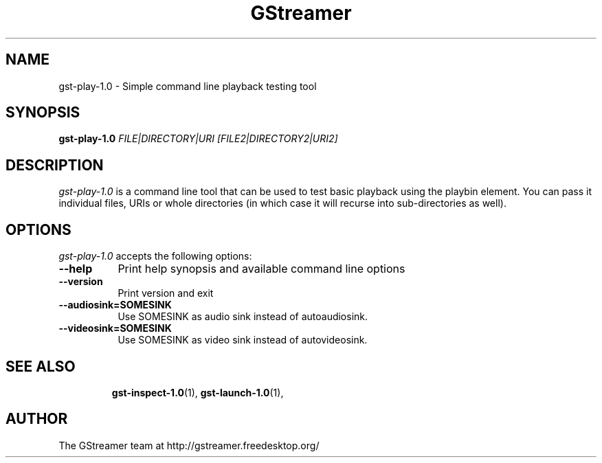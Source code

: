 .TH "GStreamer" "1" "August 2013" "" ""
.SH "NAME"
gst\-play\-1.0 \- Simple command line playback testing tool
.SH "SYNOPSIS"
\fBgst\-play\-1.0\fR \fIFILE|DIRECTORY|URI [FILE2|DIRECTORY2|URI2]\fR
.SH "DESCRIPTION"
.LP
\fIgst\-play\-1.0\fP is a command line tool that can be used to test
basic playback using the playbin element. You can pass it individual files,
URIs or whole directories (in which case it will recurse into sub-directories
as well).

.SH "OPTIONS"
.l
\fIgst\-play\-1.0\fP accepts the following options:
.TP 8
.B  \-\-help
Print help synopsis and available command line options
.TP 8
.B  \-\-version
Print version and exit
.TP 8
.B  \-\-audiosink=SOMESINK
Use SOMESINK as audio sink instead of autoaudiosink.
.TP 8
.B  \-\-videosink=SOMESINK
Use SOMESINK as video sink instead of autovideosink.
.TP 8

.SH "SEE ALSO"
.BR gst\-inspect\-1.0 (1),
.BR gst\-launch\-1.0 (1),
.SH "AUTHOR"
The GStreamer team at http://gstreamer.freedesktop.org/

